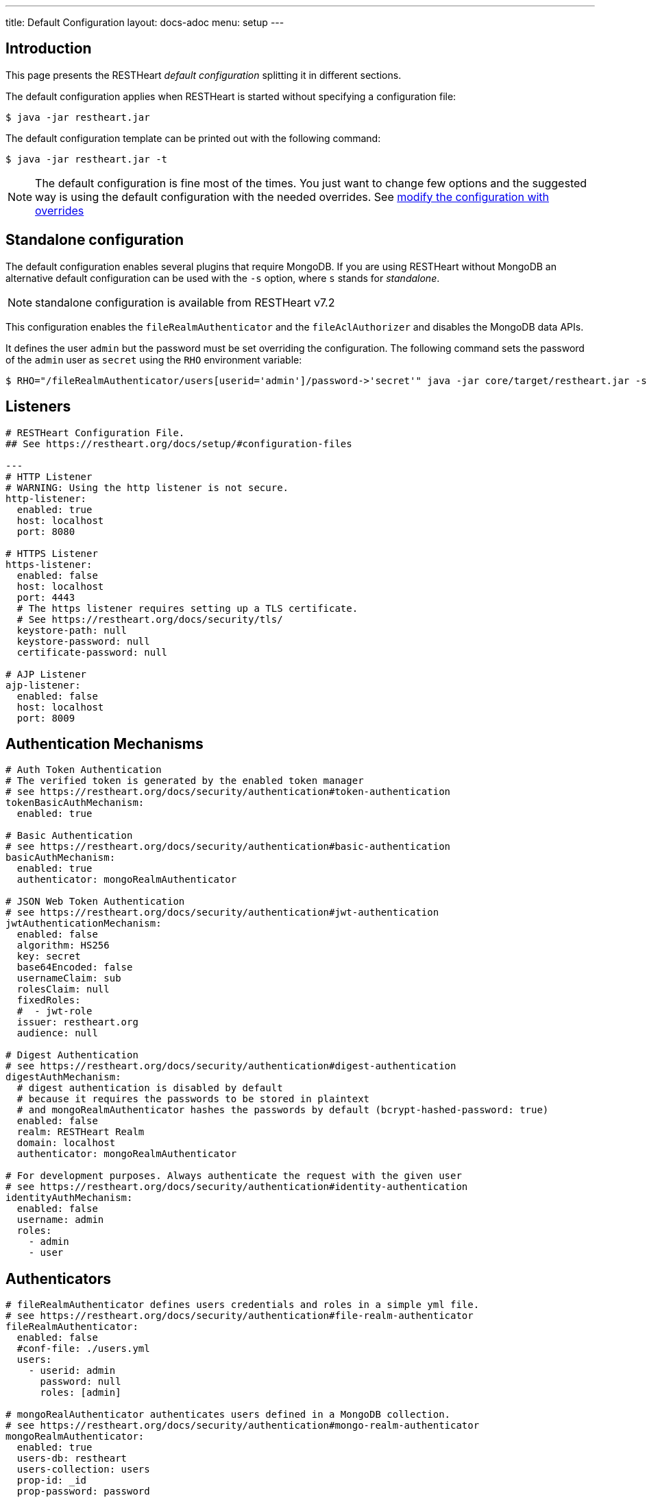---
title: Default Configuration
layout: docs-adoc
menu: setup
---

== Introduction

This page presents the RESTHeart _default configuration_ splitting it in different sections.

The default configuration applies when RESTHeart is started without specifying a configuration file:

[source,bash]
----
$ java -jar restheart.jar
----

The default configuration template can be printed out with the following command:

[source,bash]
----
$ java -jar restheart.jar -t
----

NOTE: The default configuration is fine most of the times. You just want to change few options and the suggested way is using the default configuration with the needed overrides. See link:http://127.0.0.1:4000/docs/configuration#modify-the-configuration-with-the-rho-env-var[modify the configuration with overrides]

== Standalone configuration

The default configuration enables several plugins that require MongoDB. If you are using RESTHeart without MongoDB an alternative default configuration can be used with the `-s` option, where `s` stands for _standalone_.

NOTE: standalone configuration is available from RESTHeart v7.2

This configuration enables the `fileRealmAuthenticator` and the `fileAclAuthorizer` and disables the MongoDB data APIs.

It defines the user `admin` but the password must be set overriding the configuration. The following command sets the password of the `admin` user as `secret` using the `RHO` environment variable:

[source,bash]
----
$ RHO="/fileRealmAuthenticator/users[userid='admin']/password->'secret'" java -jar core/target/restheart.jar -s
----

== Listeners

[source,yml]
----
# RESTHeart Configuration File.
## See https://restheart.org/docs/setup/#configuration-files

---
# HTTP Listener
# WARNING: Using the http listener is not secure.
http-listener:
  enabled: true
  host: localhost
  port: 8080

# HTTPS Listener
https-listener:
  enabled: false
  host: localhost
  port: 4443
  # The https listener requires setting up a TLS certificate.
  # See https://restheart.org/docs/security/tls/
  keystore-path: null
  keystore-password: null
  certificate-password: null

# AJP Listener
ajp-listener:
  enabled: false
  host: localhost
  port: 8009
----

== Authentication Mechanisms

[source,yml]
----
# Auth Token Authentication
# The verified token is generated by the enabled token manager
# see https://restheart.org/docs/security/authentication#token-authentication
tokenBasicAuthMechanism:
  enabled: true

# Basic Authentication
# see https://restheart.org/docs/security/authentication#basic-authentication
basicAuthMechanism:
  enabled: true
  authenticator: mongoRealmAuthenticator

# JSON Web Token Authentication
# see https://restheart.org/docs/security/authentication#jwt-authentication
jwtAuthenticationMechanism:
  enabled: false
  algorithm: HS256
  key: secret
  base64Encoded: false
  usernameClaim: sub
  rolesClaim: null
  fixedRoles:
  #  - jwt-role
  issuer: restheart.org
  audience: null

# Digest Authentication
# see https://restheart.org/docs/security/authentication#digest-authentication
digestAuthMechanism:
  # digest authentication is disabled by default
  # because it requires the passwords to be stored in plaintext
  # and mongoRealmAuthenticator hashes the passwords by default (bcrypt-hashed-password: true)
  enabled: false
  realm: RESTHeart Realm
  domain: localhost
  authenticator: mongoRealmAuthenticator

# For development purposes. Always authenticate the request with the given user
# see https://restheart.org/docs/security/authentication#identity-authentication
identityAuthMechanism:
  enabled: false
  username: admin
  roles:
    - admin
    - user
----

## Authenticators

[source,yml]
----
# fileRealmAuthenticator defines users credentials and roles in a simple yml file.
# see https://restheart.org/docs/security/authentication#file-realm-authenticator
fileRealmAuthenticator:
  enabled: false
  #conf-file: ./users.yml
  users:
    - userid: admin
      password: null
      roles: [admin]

# mongoRealAuthenticator authenticates users defined in a MongoDB collection.
# see https://restheart.org/docs/security/authentication#mongo-realm-authenticator
mongoRealmAuthenticator:
  enabled: true
  users-db: restheart
  users-collection: users
  prop-id: _id
  prop-password: password
  json-path-roles: $.roles
  bcrypt-hashed-password: true
  bcrypt-complexity: 12
  enforce-minimum-password-strength: false
  # Integer from 0 to 4
  # 0 Weak        （guesses < 3^10）
  # 1 Fair        （guesses < 6^10）
  # 2 Good        （guesses < 8^10）
  # 3 Strong      （guesses < 10^10）
  # 4 Very strong （guesses >= 10^10）
  minimum-password-strength: 3
  create-user: true
  create-user-document: '{"_id": "admin", "password": "$2a$12$lZiMMNJ6pkyg4uq/I1cF5uxzUbU25aXHtg7W7sD2ED7DG1wzUoo6u", "roles": ["admin"]}'
  # create-user-document.password must be hashed when bcrypt-hashed-password=true
  # default password is 'secret'
  # see https://bcrypt-generator.com but replace initial '$2y' with '$2a'
  cache-enabled: false
  cache-size: 1000
  cache-ttl: 60000
  cache-expire-policy: AFTER_WRITE
----

== Authorizers

[source,yml]
----
# fileAclAuthorizer authorizes requests according to the Access Control List  defined in a YAML file.
# see https://restheart.org/docs/security/authorization#file-acl-authorizer
fileAclAuthorizer:
  enabled: false
  #conf-file: ./acl.yml
  permissions:
    - role: admin
      predicate: path-prefix('/')
      priority: 0

# mongoAclAuthorizer authorizes requests according to the Access Control List defined in a MongoDB collection.
# see https://restheart.org/docs/security/authorization#mongo-acl-authorizer
mongoAclAuthorizer:
  enabled: true
  acl-db: restheart
  acl-collection: acl
  # clients with root-role can execute any request
  root-role: admin
  cache-enabled: true
  cache-size: 1000
  cache-ttl: 5000
  cache-expire-policy: AFTER_WRITE

# originVetoer protects from CSRF attacks by forbidding requests whose Origin header is not whitelisted
# see https://restheart.org/docs/security/authorization#originvetoer
originVetoer:
  enabled: false
  whitelist:
    - https://restheart.org
    - http://localhost
  # optional list of paths for whose the Origin header
  # is not checked. values can be absolute paths
  # or patterns like /{var}/path/to/resource/*
  # ignore-paths:
  #   - /{tenant}/bucket.files/{id}/binary
  #   - /coll/docid

# fullAuthorizer authorizes all requests
fullAuthorizer:
  enabled: false
  authentication-required: true
----

== Token Managers

[source,yml]
----
# Token Manager
# see https://restheart.org/docs/security/authentication#token-managers

 # If a token-manager is configured, RESTHeart will use it to generate
 # and verify auth tokens.
 # If more than one token-manager are defined, the first one will be used
 # The token is returned to the caller via auth-token header when the user
 # autheticates successfully. The token can be used by Authentication Mechanisms.

# rndTokenService generates auth tokens using a random number generator.
rndTokenManager:
  enabled: true
  ttl: 15
  srv-uri: /tokens

# jwtTokenManager generates JWT auth tokens.
# Use this in clustered deployments, since all nodes sharing the key
# can verify the token independently
jwtTokenManager:
  enabled: false
  key: secret
  ttl: 15
  srv-uri: /tokens
  issuer: restheart.org
  audience: null
  # additional JWT claims from accounts properties
  account-properties-claims:
    # - foo # property name
    # - /nested/property # xpath expr for nested properties
----

== Mongo Client Provider

[source,yml]
----
# Provide the MongoClient via @Inject('mclient') and @Inject('mclient-reactive')
mclient:
  # see https://docs.mongodb.com/manual/reference/connection-string/
  connection-string: mongodb://127.0.0.1
----

== MongoService: MongoDB REST and Websocket API

[source,yml]
----
# MongoDB REST and Websocket API
# see https://restheart.org/docs/tutorial
mongo:
  enabled: true
  uri: /

  # Use mongo-mounts to expose MongoDb resources binding them to API URIs.
  #
  # The parameter 'what' identifies the MongoDb resource to expose.
  # The format is /db[/coll[/docid]]
  # Use the wildcard '*' to expose all dbs.
  #
  # The parameter 'where' defines the URI to bind the resource to.
  # It can be an absolute path (eg. /api) or path template (eg. /{foo}/bar/*).
  # The values of the path templates properties are available:
  # - in the 'what' property (e.g. what: /{foo}_db/coll)
  # - programmatically from MongoRequest.getPathTemplateParamenters() method.
  #
  # It is not possible to mix absolute paths and path templates: 'where' URIs
  # need to be either all absolute paths or all path templates.
  #
  # Examples:
  # The following exposes all MongoDb resources.
  # In this case the URI of a document is /db/coll/docid
  #
  #   - what: "*"
  #     where: /
  #
  # The following binds the URI /database to the db 'db'
  # In this case the URI of a document is /database/coll/docid
  #
  #   - what: /db
  #     where: /database
  #
  # The following binds the URI /api to the collection 'db.coll'
  # In this case the URI of a document is /api/docid
  #
  #   - what: /db/coll
  #     where: /api
  mongo-mounts:
    - what: /restheart
      where: /

  # Default representation format https://restheart.org/docs/mongodb-rest/representation-format/#other-representation-formats
  default-representation-format: STANDARD

  # Default etag check policy https://restheart.org/docs/mongodb-rest/etag/#etag-policy
  etag-check-policy:
    db: REQUIRED_FOR_DELETE
    coll: REQUIRED_FOR_DELETE
    doc: OPTIONAL

  # get collection cache speedups GET /coll?cache requests
  get-collection-cache-enabled: true
  get-collection-cache-size: 100
  get-collection-cache-ttl: 10_000 # Time To Live, default 10 seconds
  get-collection-cache-docs: 1000 # number of documents to cache for each request

  # Check if aggregation variables use operators. https://restheart.org/docs/mongodb-rest/aggregations/#security-considerations
  aggregation-check-operators: true

  # default-pagesize is the number of documents returned when the pagesize query
  # parameter is not specified
  # see https://restheart.org/docs/read-docs#paging
  default-pagesize: 100

  # max-pagesize sets the maximum allowed value of the pagesize query parameter
  # generally, the greater the pagesize, the more json serializan overhead occurs
  # the rule of thumb is not exeeding 1000
  max-pagesize: 1000

  # local-cache allows to cache the db and collection properties to drammatically
  # improve performaces. Without caching, a GET on a document would requires
  # two additional queries to retrieve the db and the collection properties.
  # Pay attention to local caching only in case of multi-node deployments (horizontal scalability).
  # In this case a change in a db or collection properties would reflect on other
  # nodes at worst after TTL milliseconds (cache entries time to live).
  # In most of the cases Dbs and collections properties only change at development time.
  local-cache-enabled: true
  # TTL in milliseconds; specify a value < 0 to never expire cached entries
  local-cache-ttl: 60000

  # cache for JSON Schemas
  schema-cache-enabled: true
  # TTL in milliseconds; specify a value < 0 to never expire cached entries
  schema-cache-ttl: 60000

  # The time limit in milliseconds for processing queries. Set to 0 for no time limit.
  query-time-limit: 0
  # The time limit in milliseconds for processing aggregations. Set to 0 for no time limit.
  aggregation-time-limit: 0

  # Deprecated: it will be removed in RH v8.0
  # use requestsMetricsCollector instead, see https://restheart.org/docs/monitoring
  # see https://restheart.org/docs/mongodb-rest/monitoring
  # OFF => no gathering, ROOT => gathering at root level, DATABASE => at db level, COLLECTION => at collection level
  metrics-gathering-level: "OFF"
----

== MongoDB GraphQL Service

[source,yml]
----
# MongoDB GraphQL API
# see https://restheart.org/docs/mongodb-graphql/
graphql:
  uri: /graphql
  db: restheart
  collection: gql-apps
  # app definitions are cached. this sets the time to live in msecs
  app-def-cache-ttl: 10_000
  # default-limit is used for queries that don't not specify a limit
  default-limit: 100
  # max-limit is the maximum value for a Query limit
  max-limit: 1000
  # The time limit in milliseconds for processing queries. Set to 0 for no time limit.
  query-time-limit: 0
  verbose: false
----

== Proxied resources

[source,yml]
----
# Proxied resources - expose exrernal API with RESTHeart acting as a reverese proxy
# see https://restheart.org/docs/proxy
# options:#
#  - location (required) The location URI to bound to the HTTP proxied server.
#  - proxy-pass (required) The URL of the HTTP proxied server. It can be an array of URLs for load balancing.
#  - name (optional) The name of the proxy. It is required to identify 'restheart'.
#  - rewrite-host-header (optional, default true) should the HOST header be rewritten to use the target host of the call.
#  - connections-per-thread (optional, default 10) Controls the number of connections to create per thread.
#  - soft-max-connections-per-thread (optional, default 5) Controls the number of connections to create per thread.
#  - max-queue-size (optional, default 0) Controls the number of connections to create per thread.
#  - connections-ttl (optional, default -1) Connections Time to Live in seconds.
#  - problem-server-retry (optional, default 10) Time in seconds between retries for problem server.
proxies:
#   - location: /anything
#     proxy-pass: https://httpbin.org/anything
#     name: anything
----

== Static Web Resources

[source,yml]
----
# Static Web Resources - serve static files with RESTHeart acting a web server
# see https://restheart.org/docs/static-resources
static-resources:
#  - what: /path/to/resources
#    where: /static
#    welcome-file: index.html
#    embedded: false
----

== Other services

[source,yml]
----
# Service to GET and DELETE (invalidate) the user auth token generated by the TokenManager
authTokenService:
  uri: /tokens

# Simple ping service
ping:
  enabled: true
  msg: Greetings from RESTHeart!

# Returns the roles of the authenticated user
roles:
  uri: /roles

# a global blacklist for mongodb operators in filter query parameter
filterOperatorsBlacklist:
  blacklist: [ "$where" ]
  enabled: true

# bruteForceAttackGuard defends from brute force password cracking attacks
# by returning `429 Too Many Requests` when more than
# `max-failed-attempts` requests with wrong credentials
# are received in last 10 seconds from the same ip
bruteForceAttackGuard:
  enabled: false
  # max number of failed attempts in 10 seconds sliding window
  # before returning 429 Too Many Requests
  max-failed-attempts: 5
  # if true, the source ip is obtained from X-Forwarded-For header
  # this requires that header beeing set by the proxy, dangerous otherwise
  trust-x-forwarded-for: false
  # when X-Forwarded-For has multiple values,
  # take into account the n-th from last element
  # e.g. with [x.x.x.x, y.y.y.y., z.z.z.z, k.k.k.k]
  # 0 -> k.k.k.k
  # 2 -> y.y.y.y
  x-forwarded-for-value-from-last-element: 0
----

== Logging

[source,yml]
----
# Logging
# see https://restheart.org/docs/logging
# Options:
# - log-level: to set the log level. Value can be OFF, ERROR, WARN, INFO, DEBUG, TRACE and ALL. (default value is INFO)
# - log-to-console: true => log messages to the console (default value: true)
# - ansi-console: use Ansi console for logging. Default to 'true' if parameter missing, for backward compatibility
# - log-to-file: true => log messages to a file (default value: false)
# - log-file-path: to specify the log file path (default value: restheart.log in system temporary directory)
# - packages: only messages form these packages are logged, e.g. [ "org.restheart", "com.restheart", "io.undertow", "org.mongodb" ]
# - full-stacktrace: true to log the full stacktrace of exceptions
# - requests-log-mode: 0 => no log, 1 => light log, 2 => detailed dump (use 2 only for development, it can log credentials)
# - tracing-headers (default, empty = no tracing): add tracing HTTP headers (Use with %X{header-name} in logback.xml); see https://restheart.org/docs/auditing

logging:
  log-level: INFO
  log-to-console: true
  ansi-console: true
  log-to-file: false
  log-file-path: restheart.log
  packages: [ "org.restheart", "com.restheart" ]
  full-stacktrace: false
  requests-log-mode: 1
  tracing-headers:
  #  - x-b3-traceid      # vv Zipkin headers, see https://github.com/openzipkin/b3-propagation
  #  - x-b3-spanid
  #  - x-b3-parentspanid
  #  - x-b3-sampled      # ^^
  #  - uber-trace-id     # jaeger header, see https://www.jaegertracing.io/docs/client-libraries/#trace-span-identity
  #  - traceparent       # vv opencensus.io headers, see https://github.com/w3c/distributed-tracing/blob/master/trace_context/HTTP_HEADER_FORMAT.md
  #  - tracestate        # ^^
----

== Metrics

[source,yml]
----
# Metrics
# see https://restheart.org/docs/metrics
requestsMetricsCollector:
  enabled: false
  uri: /metrics
  include: [ "/*" ]
  exclude: [ "/metrics", "/metrics/*" ]

jvmMetricsCollector:
  enabled: false
----
== Core module configuration

[source,yml]
----
# base configuration for core module
core:
  # The name of this instance. Displayed in log, also allows to implement instance specific custom code
  name: default

  # The directory containing the plugins jars.
  # The path is either absolute (starts with /) or relative to the restheart.jar file
  # Just add the plugins jar to plugins-directory and they will be automatically
  # added to the classpath and registered.
  plugins-directory: plugins

  # Limit the scanning of classes annotated with @RegisterPlugin
  # to the specified packages. It can speedup the boot time
  # in case of huge plugin jars. It is usually not required.
  # Use an empty array to not limit scanning.
  # Alsways add the package org.restheart to the list
  plugins-packages: []

  # Set to true for verbose logging of jar scanning for plugins
  plugins-scanning-verbose: false

  # Optionally define the base url of this instance
  # Useful when RESTHeart is mediated by a reverse proxy or an API gateway to determine the instance's correct URL
  base-url: null

  # Number of I/O threads created for non-blocking tasks. Suggested value: core*8.
  # if <= 0, use the number of cores.
  io-threads: 0

  # Number of threads created for blocking tasks (such as ones involving db access). Suggested value: core*8
  # if < 0, use the number of cores * 8. With 0 working threads, blocking services won't work.
  worker-threads: -1

  # Limit for the maximum number of concurrent requests being served
  requests-limit: 1000

  # Use 16k buffers for best performance - as in linux 16k is generally the default amount of data that can be sent in a single write() call
  # Setting to 1024 * 16 - 20; the 20 is to allow some space for getProtocol headers, see UNDERTOW-1209
  buffer-size: 16364

  # Should the buffer pool use direct buffers, this instructs the JVM to use native (if possible) I/O operations on the buffers
  direct-buffers: true

  # In order to save bandwitdth, force requests to support the giz encoding (if not, requests will be rejected)
  force-gzip-encoding: false

   # true to allow unescaped characters in URL
  allow-unescaped-characters-in-url: true
----

== Connection options

[source,yml]
----
# Connection Options
connection-options:
  # Enable HTTP/2 support
  # Note: HTTP2 as implemented by major browsers requires the use of TLS
  # How to enable TLS https://restheart.org/docs/security/tls/
  # How to check HTTP/2 protocol https://stackoverflow.com/a/54164719/4481670
  ENABLE_HTTP2: true

  # The maximum size of a HTTP header block, in bytes.
  # If a client sends more data that this as part of the request header then the connection will be closed.
  # Defaults to 1Mbyte.
  MAX_HEADER_SIZE: 1048576

  # The default maximum size of a request entity.
  # Defaults to unlimited.
  MAX_ENTITY_SIZE: -1

  #The default maximum size of the HTTP entity body when using the mutiltipart parser.
  # Generall this will be larger than MAX_ENTITY_SIZE
  # If this is not specified it will be the same as MAX_ENTITY_SIZE
  MULTIPART_MAX_ENTITY_SIZE: -1

  # The idle timeout in milliseconds after which the channel will be closed.
  # If the underlying channel already has a read or write timeout set
  # the smaller of the two values will be used for read/write timeouts.
  # Defaults to unlimited (-1).
  IDLE_TIMEOUT: -1

  # The maximum allowed time of reading HTTP request in milliseconds.
  # -1 or missing value disables this functionality.
  REQUEST_PARSE_TIMEOUT: -1

  # The amount of time the connection can be idle with no current requests
  # before it is closed;
  # Defaults to unlimited (-1).
  NO_REQUEST_TIMEOUT: -1

  # The maximum number of query parameters that are permitted in a request.
  # If a client sends more than this number the connection will be closed.
  # This limit is necessary to protect against hash based denial of service attacks.
  # Defaults to 1000.
  MAX_PARAMETERS: 1000

  # The maximum number of headers that are permitted in a request.
  # If a client sends more than this number the connection will be closed.
  # This limit is necessary to protect against hash based denial of service attacks.
  # Defaults to 200.
  MAX_HEADERS: 200

  # The maximum number of cookies that are permitted in a request.
  # If a client sends more than this number the connection will be closed.
  # This limit is necessary to protect against hash based denial of service attacks.
  # Defaults to 200.
  MAX_COOKIES: 200

  # The charset to use to decode the URL and query parameters.
  # Defaults to UTF-8.
  URL_CHARSET: UTF-8

  # If this is true then a Connection: keep-alive header will be added to responses,
  # even when it is not strictly required by the specification.
  # Defaults to true
  ALWAYS_SET_KEEP_ALIVE: true

  # If this is true then a Date header will be added to all responses.
  # The HTTP spec says this header should be added to all responses,
  # unless the server does not have an accurate clock.
  # Defaults to true
  ALWAYS_SET_DATE: true
----